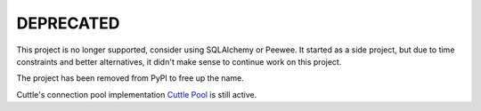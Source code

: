 ##########
DEPRECATED
##########

This project is no longer supported, consider using SQLAlchemy or Peewee. It
started as a side project, but due to time constraints and better alternatives,
it didn't make sense to continue work on this project.

The project has been removed from PyPI to free up the name.

Cuttle's connection pool implementation `Cuttle Pool
<https://github.com/smitchell556/cuttlepool>`_ is still active.
